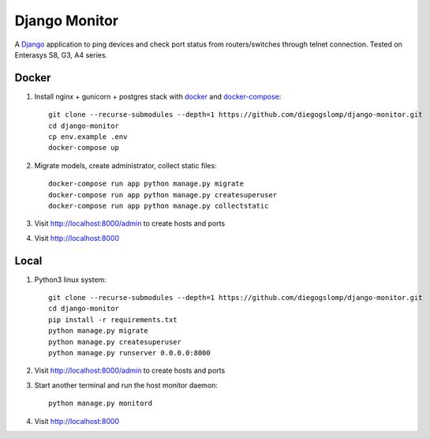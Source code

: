 ==============
Django Monitor
==============

|gitter| |readthedocs|

A `Django <https://www.djangoproject.com>`_ application to ping devices and check port status from routers/switches through telnet connection. Tested on Enterasys S8, G3, A4 series.

.. image:: https://raw.githubusercontent.com/diegogslomp/django-monitor/master/docs/_screenshots/webview.gif
    :alt: Index and Detail Pages
    :align: center

Docker
------

#. Install nginx + gunicorn + postgres stack with `docker <https://docker.com>`_ and `docker-compose <https://docs.docker.com/compose>`_::

    git clone --recurse-submodules --depth=1 https://github.com/diegogslomp/django-monitor.git
    cd django-monitor
    cp env.example .env
    docker-compose up

#. Migrate models, create administrator, collect static files::

    docker-compose run app python manage.py migrate
    docker-compose run app python manage.py createsuperuser
    docker-compose run app python manage.py collectstatic

#. Visit http://localhost:8000/admin to create hosts and ports

#. Visit http://localhost:8000

Local
-----

#. Python3 linux system::

    git clone --recurse-submodules --depth=1 https://github.com/diegogslomp/django-monitor.git
    cd django-monitor
    pip install -r requirements.txt
    python manage.py migrate
    python manage.py createsuperuser
    python manage.py runserver 0.0.0.0:8000


#. Visit http://localhost:8000/admin to create hosts and ports

#. Start another terminal and run the host monitor daemon::

    python manage.py monitord

#. Visit http://localhost:8000

.. |gitter| image:: https://badges.gitter.im/Join%20Chat.svg
             :alt: Join the chat at https://gitter.im/diegogslomp/django-monitor
             :target: https://gitter.im/diegogslomp/django-monitor?utm_source=badge&utm_medium=badge&utm_campaign=pr-badge&utm_content=badge

.. |readthedocs| image:: https://readthedocs.org/projects/django-monitor-d/badge/?version=latest
                  :target: http://django-monitor-d.readthedocs.io/en/latest/?badge=latest
